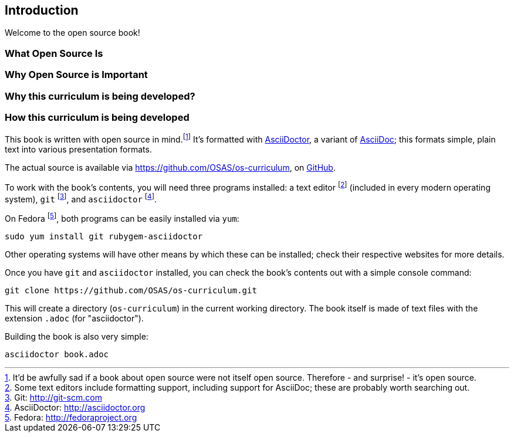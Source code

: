 == Introduction

Welcome to the open source book!

=== What Open Source Is

=== Why Open Source is Important

=== Why this curriculum is being developed?

=== How this curriculum is being developed

This book is written with open source in mind.footnote:[It'd be awfully sad if a book about open source were not itself open source. Therefore - and surprise! - it's open source.] It's formatted with http://asciidoctor.org[AsciiDoctor], a variant of http://asciidoc.org[AsciiDoc]; this formats simple, plain text into various presentation formats.

The actual source is available via https://github.com/OSAS/os-curriculum, on https://github.com[GitHub].

To work with the book's contents, you will need three programs installed: a text editor footnote:[Some text editors include formatting support, including support for AsciiDoc; these are probably worth searching out.] (included in every modern operating system), `git` footnote:[Git: http://git-scm.com], and `asciidoctor` footnote:[AsciiDoctor: http://asciidoctor.org]. 

On Fedora footnote:[Fedora: http://fedoraproject.org], both programs can be easily installed via `yum`:

   sudo yum install git rubygem-asciidoctor

Other operating systems will have other means by which these can be installed; check their respective websites for more details.

Once you have `git` and `asciidoctor` installed, you can check the book's contents out with a simple console command:

   git clone https://github.com/OSAS/os-curriculum.git

This will create a directory (`os-curriculum`) in the current working directory. The book itself is made of text files with the extension `.adoc` (for "asciidoctor").

Building the book is also very simple:

   asciidoctor book.adoc

   
